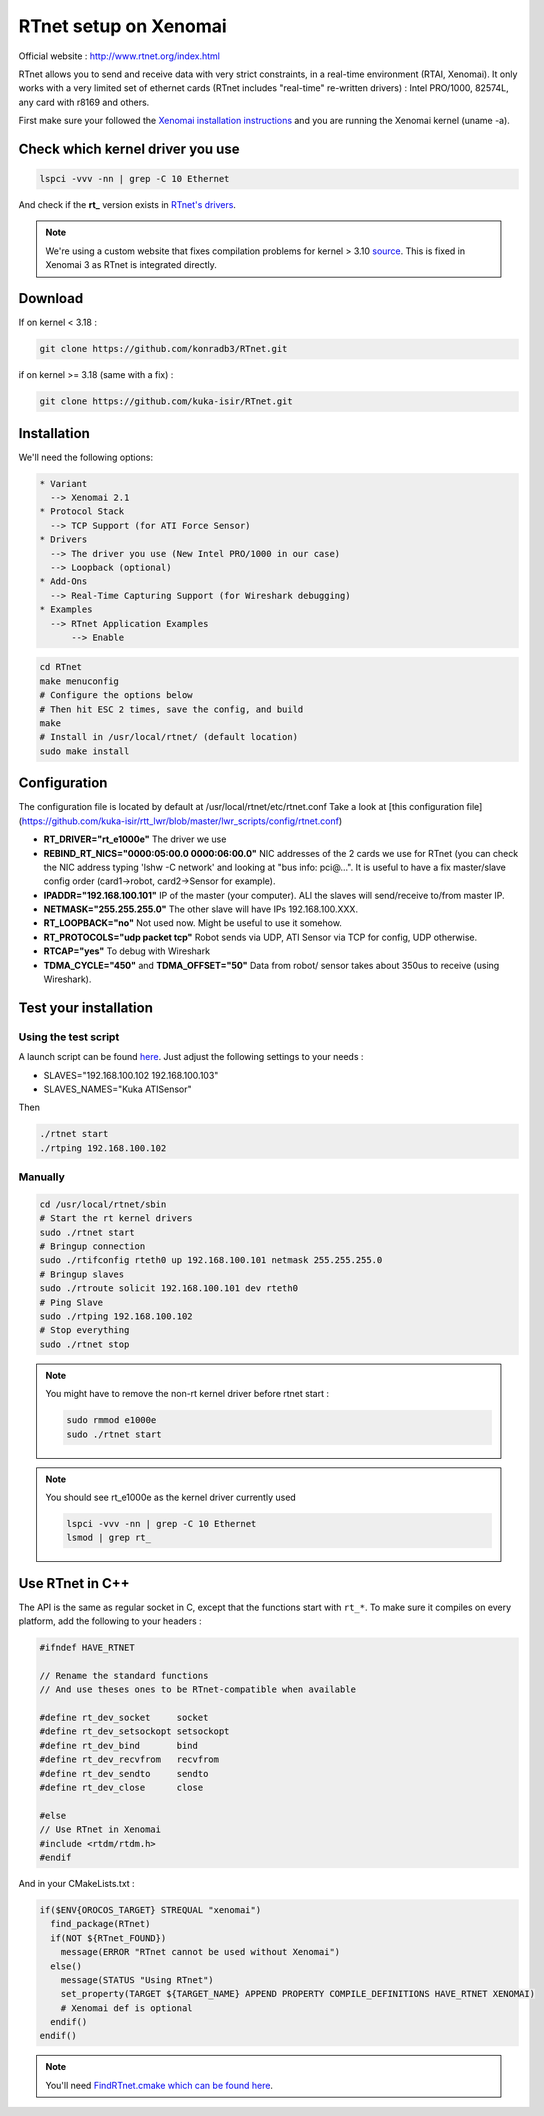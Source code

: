 RTnet setup on Xenomai
======================

Official website : http://www.rtnet.org/index.html

RTnet allows you to send and receive data with very strict constraints, in a real-time environment (RTAI, Xenomai). It only works with a very limited set of ethernet cards (RTnet includes "real-time" re-written drivers) : Intel PRO/1000, 82574L, any card with r8169 and others.

First make sure your followed the `Xenomai installation instructions <rtpc/xenomai.html>`_ and you are running the Xenomai kernel (uname -a).

Check which kernel driver you use
---------------------------------

.. code-block:: bash

    lspci -vvv -nn | grep -C 10 Ethernet

And check if the **rt_** version exists in `RTnet's drivers <https://github.com/konradb3/RTnet/tree/master/drivers/>`_.

.. note::

    We're using a custom website that fixes compilation problems for kernel > 3.10 `source <http://sourceforge.net/p/rtnet/mailman/message/33151881//>`_.
    This is fixed in Xenomai 3 as RTnet is integrated directly.

Download
--------

If on kernel < 3.18 :

.. code-block:: bash

    git clone https://github.com/konradb3/RTnet.git

if on kernel >= 3.18 (same with a fix) :

.. code-block:: bash

    git clone https://github.com/kuka-isir/RTnet.git

Installation
------------

We'll need the following options:

.. code-block:: bash

    * Variant
      --> Xenomai 2.1
    * Protocol Stack
      --> TCP Support (for ATI Force Sensor)
    * Drivers
      --> The driver you use (New Intel PRO/1000 in our case)
      --> Loopback (optional)
    * Add-Ons
      --> Real-Time Capturing Support (for Wireshark debugging)
    * Examples
      --> RTnet Application Examples
          --> Enable


.. code-block:: bash

    cd RTnet
    make menuconfig
    # Configure the options below
    # Then hit ESC 2 times, save the config, and build
    make
    # Install in /usr/local/rtnet/ (default location)
    sudo make install

Configuration
-------------

The configuration file is located by default at /usr/local/rtnet/etc/rtnet.conf
Take a look at [this configuration file](https://github.com/kuka-isir/rtt_lwr/blob/master/lwr_scripts/config/rtnet.conf)

* **RT_DRIVER="rt_e1000e"** The driver we use
* **REBIND_RT_NICS="0000:05:00.0 0000:06:00.0"** NIC addresses of the 2 cards we use for RTnet (you can check the NIC address typing 'lshw -C network' and looking at "bus info: pci@...". It is useful to have a fix master/slave config order (card1->robot, card2->Sensor for example).
* **IPADDR="192.168.100.101"** IP of the master (your computer). ALl the slaves will send/receive to/from master IP.
* **NETMASK="255.255.255.0"** The other slave will have IPs 192.168.100.XXX.
* **RT_LOOPBACK="no"** Not used now. Might be useful to use it somehow.
* **RT_PROTOCOLS="udp packet tcp"** Robot sends via UDP, ATI Sensor via TCP for config, UDP otherwise.
* **RTCAP="yes"** To debug with Wireshark
* **TDMA_CYCLE="450"** and **TDMA_OFFSET="50"** Data from robot/ sensor takes about 350us to receive (using Wireshark).


Test your installation
----------------------

Using the test script
~~~~~~~~~~~~~~~~~~~~~

A launch script can be found `here <https://github.com/kuka-isir/rtt_lwr/blob/master/lwr_scripts/scripts/rtnet/>`_.
Just adjust the following settings to your needs :

* SLAVES="192.168.100.102 192.168.100.103"
* SLAVES_NAMES="Kuka ATISensor"

Then

.. code-block:: bash

    ./rtnet start
    ./rtping 192.168.100.102

Manually
~~~~~~~~~

.. code-block:: bash

    cd /usr/local/rtnet/sbin
    # Start the rt kernel drivers
    sudo ./rtnet start
    # Bringup connection
    sudo ./rtifconfig rteth0 up 192.168.100.101 netmask 255.255.255.0
    # Bringup slaves
    sudo ./rtroute solicit 192.168.100.101 dev rteth0
    # Ping Slave
    sudo ./rtping 192.168.100.102
    # Stop everything
    sudo ./rtnet stop


.. note::

    You might have to remove the non-rt kernel driver before rtnet start :

    .. code-block:: bash

        sudo rmmod e1000e
        sudo ./rtnet start

.. note::

    You should see rt_e1000e as the kernel driver currently used

    .. code-block:: bash

        lspci -vvv -nn | grep -C 10 Ethernet
        lsmod | grep rt_


Use RTnet in C++
----------------

The API is the same as regular socket in C, except that the functions start with ``rt_*``.
To make sure it compiles on every platform, add the following to your headers :

.. code-block:: cpp

    #ifndef HAVE_RTNET

    // Rename the standard functions
    // And use theses ones to be RTnet-compatible when available

    #define rt_dev_socket     socket
    #define rt_dev_setsockopt setsockopt
    #define rt_dev_bind       bind
    #define rt_dev_recvfrom   recvfrom
    #define rt_dev_sendto     sendto
    #define rt_dev_close      close

    #else
    // Use RTnet in Xenomai
    #include <rtdm/rtdm.h>
    #endif

And in your CMakeLists.txt :

.. code-block:: cmake

    if($ENV{OROCOS_TARGET} STREQUAL "xenomai")
      find_package(RTnet)
      if(NOT ${RTnet_FOUND})
        message(ERROR "RTnet cannot be used without Xenomai")
      else()
        message(STATUS "Using RTnet")
        set_property(TARGET ${TARGET_NAME} APPEND PROPERTY COMPILE_DEFINITIONS HAVE_RTNET XENOMAI)
        # Xenomai def is optional
      endif()
    endif()


.. note:: You'll need `FindRTnet.cmake which can be found here <https://github.com/kuka-isir/ati_sensor/tree/master/cmake/Modules>`_.
